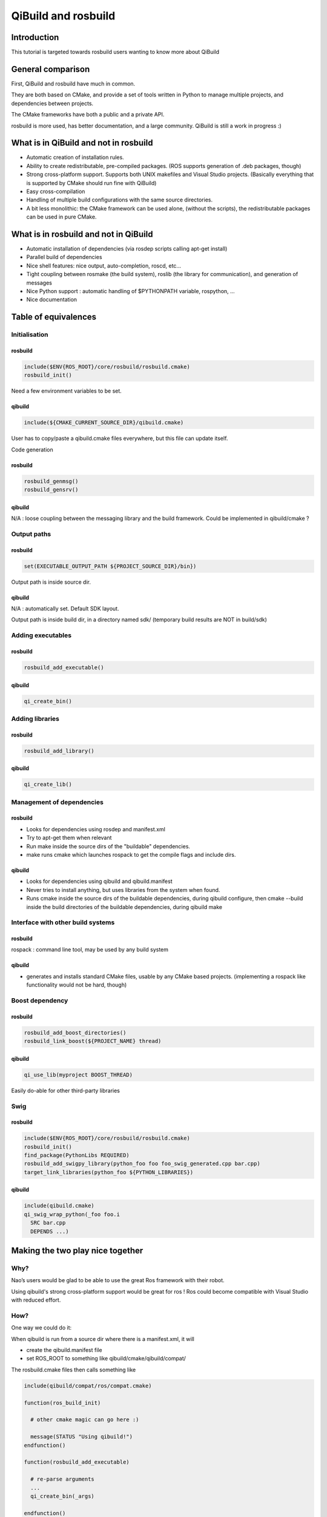 QiBuild and rosbuild
====================

Introduction
------------

This tutorial is targeted towards rosbuild users wanting to know more about
QiBuild

General comparison
------------------

First, QiBuild and rosbuild have much in common.

They are both based on CMake, and provide a set of tools written in Python to
manage multiple projects, and dependencies between projects.

The CMake frameworks have both a public and a private API.

rosbuild is more used, has better documentation, and a large community. QiBuild
is still a work in progress :)

What is in QiBuild and not in rosbuild
--------------------------------------

* Automatic creation of installation rules.

* Ability to create redistributable, pre-compiled packages. (ROS supports
  generation of .deb packages, though)

* Strong cross-platform support. Supports both UNIX makefiles and Visual
  Studio projects. (Basically everything that is supported by CMake should run
  fine with QiBuild)

* Easy cross-compilation

* Handling of multiple build configurations with the same source directories.

* A bit less monolithic: the CMake framework can be used alone, (without the
  scripts), the redistributable packages can be used in pure CMake.

What is in rosbuild and not in QiBuild
--------------------------------------

* Automatic installation of dependencies (via rosdep scripts calling apt-get
  install)

* Parallel build of dependencies

* Nice shell features: nice output, auto-completion, roscd, etc...

* Tight coupling between rosmake (the build system), roslib (the library for
  communication), and generation of messages

* Nice Python support : automatic handling of $PYTHONPATH variable, rospython, ...

* Nice documentation

Table of equivalences
---------------------

Initialisation
++++++++++++++

rosbuild
^^^^^^^^

.. code-block:: cmake

  include($ENV{ROS_ROOT}/core/rosbuild/rosbuild.cmake)
  rosbuild_init()

Need a few environment variables to be set.

qibuild
^^^^^^^^

.. code-block:: cmake

  include(${CMAKE_CURRENT_SOURCE_DIR}/qibuild.cmake)

User has to copy/paste a qibuild.cmake files everywhere, but this file can
update itself.

Code generation

rosbuild
^^^^^^^^

.. code-block:: cmake

  rosbuild_genmsg()
  rosbuild_gensrv()

qibuild
^^^^^^^^

N/A : loose coupling between the messaging library and the build framework.
Could be implemented in qibuild/cmake ?

Output paths
++++++++++++

rosbuild
^^^^^^^^

.. code-block:: cmake

  set(EXECUTABLE_OUTPUT_PATH ${PROJECT_SOURCE_DIR}/bin})

Output path is inside source dir.

qibuild
^^^^^^^^

N/A : automatically set. Default SDK layout.

Output path is inside build dir, in a directory named sdk/ (temporary build
results are NOT in build/sdk)

Adding executables
++++++++++++++++++

rosbuild
^^^^^^^^

.. code-block:: cmake

  rosbuild_add_executable()

qibuild
^^^^^^^^

.. code-block:: cmake

  qi_create_bin()

Adding libraries
++++++++++++++++

rosbuild
^^^^^^^^

.. code-block:: cmake

  rosbuild_add_library()

qibuild
^^^^^^^^

.. code-block:: cmake

  qi_create_lib()

Management of dependencies
++++++++++++++++++++++++++

rosbuild
^^^^^^^^

* Looks for dependencies using rosdep and manifest.xml

* Try to apt-get them when relevant

* Run make inside the source dirs of the "buildable" dependencies.

* make runs cmake which launches rospack to get the compile flags and include
  dirs.

qibuild
^^^^^^^^

* Looks for dependencies using qibuild and qibuild.manifest

* Never tries to install anything, but uses libraries from the system when
  found.

* Runs cmake inside the source dirs of the buildable dependencies, during
  qibuild configure, then cmake --build inside the build directories of the
  buildable dependencies, during qibuild make

Interface with other build systems
++++++++++++++++++++++++++++++++++

rosbuild
^^^^^^^^

rospack : command line tool, may be used by any build system

qibuild
^^^^^^^^

* generates and installs standard CMake files, usable by any CMake based
  projects. (implementing a rospack like functionality would not be hard,
  though)

Boost dependency
++++++++++++++++

rosbuild
^^^^^^^^

.. code-block:: cmake

  rosbuild_add_boost_directories()
  rosbuild_link_boost(${PROJECT_NAME} thread)

qibuild
^^^^^^^^

.. code-block:: cmake

  qi_use_lib(myproject BOOST_THREAD)

Easily do-able for other third-party libraries

Swig
++++

rosbuild
^^^^^^^^

.. code-block:: cmake

  include($ENV{ROS_ROOT}/core/rosbuild/rosbuild.cmake)
  rosbuild_init()
  find_package(PythonLibs REQUIRED)
  rosbuild_add_swigpy_library(python_foo foo foo_swig_generated.cpp bar.cpp)
  target_link_libraries(python_foo ${PYTHON_LIBRARIES})

qibuild
^^^^^^^^

.. code-block:: cmake

  include(qibuild.cmake)
  qi_swig_wrap_python(_foo foo.i
    SRC bar.cpp
    DEPENDS ...)

Making the two play nice together
---------------------------------

Why?
++++

Nao’s users would be glad to be able to use the great Ros framework with their
robot.

Using qibuild's strong cross-platform support would be great for ros ! Ros
could become compatible with Visual Studio with reduced effort.

How?
++++

One way we could do it:

When qibuild is run from a source dir where there is a manifest.xml, it will

* create the qibuild.manifest file

* set ROS_ROOT to something like qibuild/cmake/qibuild/compat/

The rosbuild.cmake files then calls something like

.. code-block:: cmake

  include(qibuild/compat/ros/compat.cmake)

  function(ros_build_init)

    # other cmake magic can go here :)

    message(STATUS "Using qibuild!")
  endfunction()

  function(rosbuild_add_executable)

    # re-parse arguments
    ...
    qi_create_bin(_args)

  endfunction()


  function(rosbuild_genmsg)
    message(STATUS "not implemented yet!"
  endfunction()

This could be a nice first step to see how things go from there

